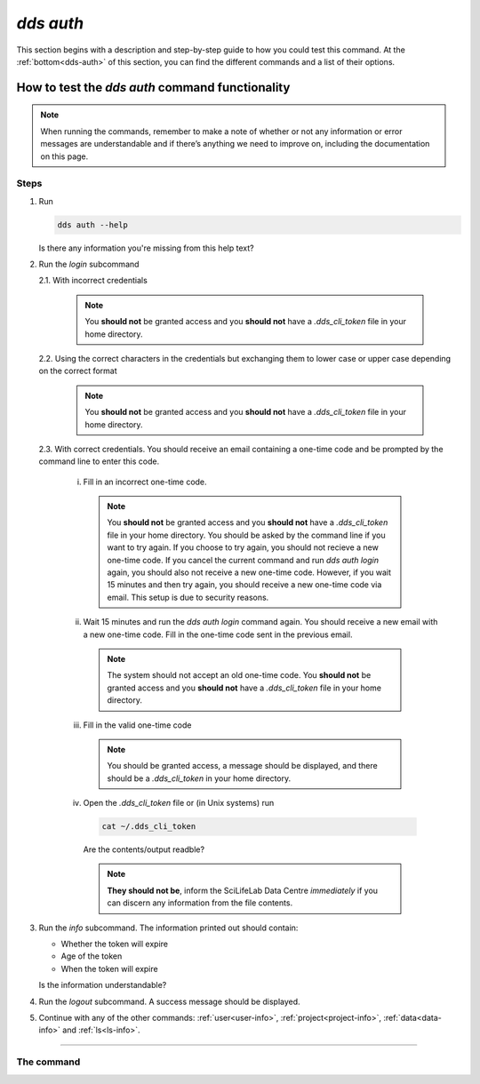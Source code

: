 ==============
`dds auth`
==============

This section begins with a description and step-by-step guide to how you could test this command. At the :ref:`bottom<dds-auth>` of this section, you can find the different commands and a list of their options.

How to test the `dds auth` command functionality
----------------------------------------------------

.. note::

   When running the commands, remember to make a note of whether or not any information or error messages are understandable and if there’s anything we need to improve on, including the documentation on this page.

Steps
~~~~~~~

1. Run 
   
   .. code-block:: 

      dds auth --help 
   
   Is there any information you're missing from this help text?

2. Run the `login` subcommand

   2.1. With incorrect credentials

      .. note::
         You **should not** be granted access and you **should not** have a `.dds_cli_token` file in your home directory.

   2.2. Using the correct characters in the credentials but exchanging them to lower case or upper case depending on the correct format

      .. note::
         You **should not** be granted access and you **should not** have a `.dds_cli_token` file in your home directory.

   2.3. With correct credentials. You should receive an email containing a one-time code and be prompted by the command line to enter this code.

      (i) Fill in an incorrect one-time code. 

         .. note:: 
            You **should not** be granted access and you **should not** have a `.dds_cli_token` file in your home directory. You should be asked by the command line if you want to try again. If you choose to try again, you should not recieve a new one-time code. If you cancel the current command and run `dds auth login` again, you should also not receive a new one-time code. However, if you wait 15 minutes and then try again, you should receive a new one-time code via email. This setup is due to security reasons.
      
      (ii) Wait 15 minutes and run the `dds auth login` command again. You should receive a new email with a new one-time code. Fill in the one-time code sent in the previous email.

         .. note:: 
            The system should not accept an old one-time code. You **should not** be granted access and you **should not** have a `.dds_cli_token` file in your home directory. 
         
      (iii) Fill in the valid one-time code

         .. note::
            You should be granted access, a message should be displayed, and there should be a `.dds_cli_token` in your home directory.

      (iv) Open the `.dds_cli_token` file or (in Unix systems) run 
         
         .. code-block::
         
            cat ~/.dds_cli_token 
         
         Are the contents/output readble?
      
         .. note::
            **They should not be**, inform the SciLifeLab Data Centre *immediately* if you can discern any information from the file contents.

3. Run the `info` subcommand.
   The information printed out should contain:

   * Whether the token will expire
   * Age of the token
   * When the token will expire

   Is the information understandable?

4. Run the `logout` subcommand. A success message should be displayed.

5. Continue with any of the other commands: :ref:`user<user-info>`, :ref:`project<project-info>`, :ref:`data<data-info>` and :ref:`ls<ls-info>`.

----

.. _dds-auth:

The command
~~~~~~~~~~~~

.. click:: dds_cli.__main__:auth_group_command
   :prog: dds auth
   :nested: full